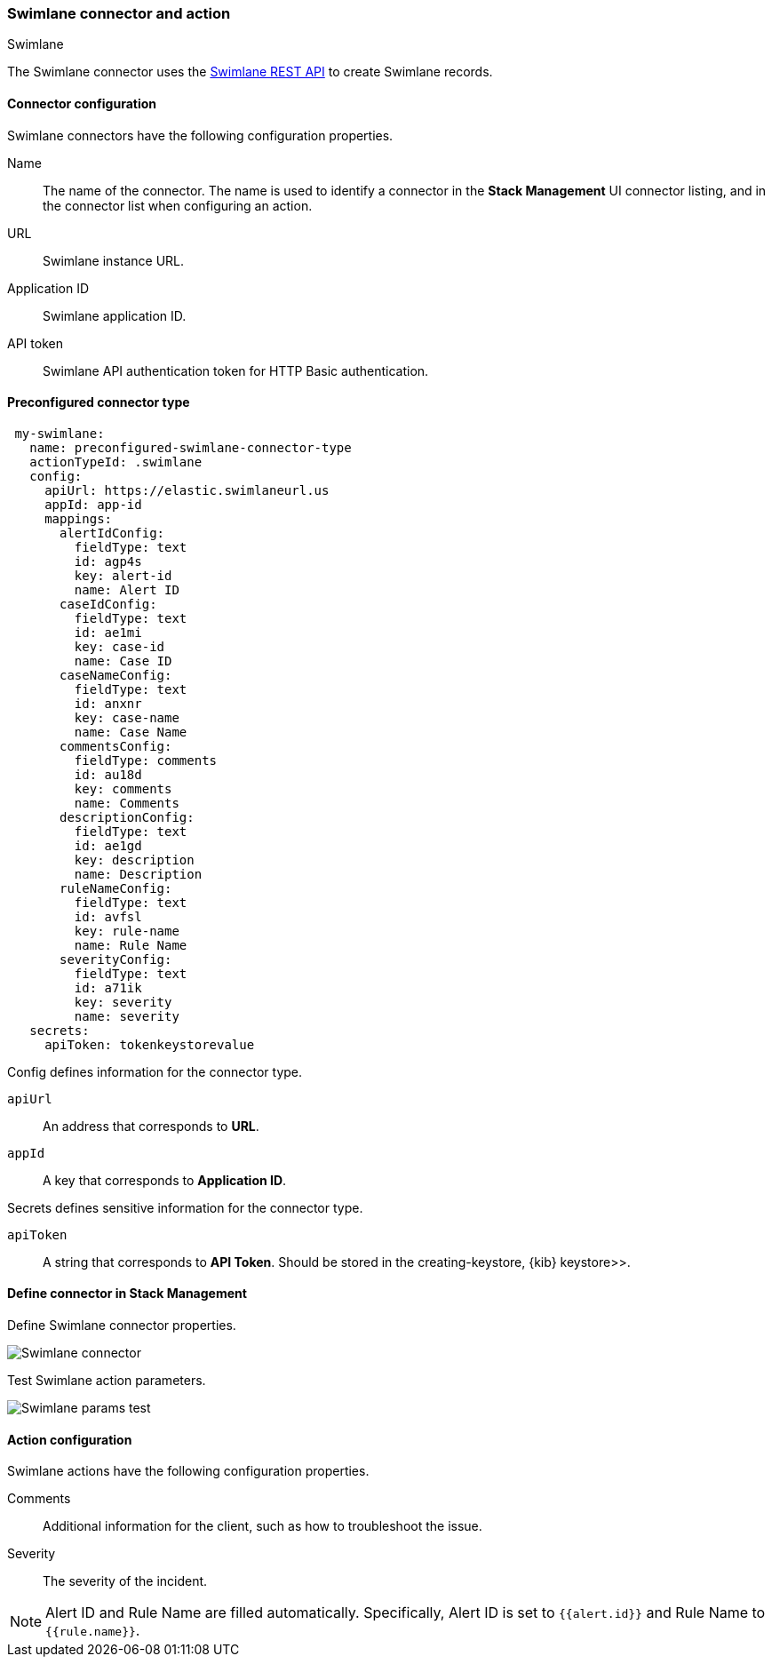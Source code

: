 [role="xpack"]
[[swimlane-action-type]]
=== Swimlane connector and action
++++
<titleabbrev>Swimlane</titleabbrev>
++++

The Swimlane connector uses the https://swimlane.com/knowledge-center/docs/developer-guide/rest-api/[Swimlane REST API] to create Swimlane records.

[float]
[[swimlane-connector-configuration]]
==== Connector configuration

Swimlane connectors have the following configuration properties.

Name:: The name of the connector. The name is used to identify a connector in the **Stack Management** UI connector listing, and in the connector list when configuring an action.
URL:: Swimlane instance URL.
Application ID:: Swimlane application ID.
API token::  Swimlane API authentication token for HTTP Basic authentication.

[float]
[[Preconfigured-swimlane-configuration]]
==== Preconfigured connector type

[source,text]
--
 my-swimlane:
   name: preconfigured-swimlane-connector-type
   actionTypeId: .swimlane
   config:
     apiUrl: https://elastic.swimlaneurl.us
     appId: app-id
     mappings:
       alertIdConfig:
         fieldType: text
         id: agp4s
         key: alert-id
         name: Alert ID 
       caseIdConfig:
         fieldType: text
         id: ae1mi
         key: case-id
         name: Case ID
       caseNameConfig:
         fieldType: text
         id: anxnr
         key: case-name
         name: Case Name
       commentsConfig:
         fieldType: comments
         id: au18d
         key: comments
         name: Comments
       descriptionConfig:
         fieldType: text 
         id: ae1gd
         key: description 
         name: Description 
       ruleNameConfig:
         fieldType: text
         id: avfsl
         key: rule-name
         name: Rule Name
       severityConfig:
         fieldType: text
         id: a71ik
         key: severity
         name: severity
   secrets:
     apiToken: tokenkeystorevalue
--

Config defines information for the connector type.

`apiUrl`:: An address that corresponds to *URL*.
`appId`:: A key that corresponds to *Application ID*.

Secrets defines sensitive information for the connector type.

`apiToken`:: A string that corresponds to *API Token*. Should be stored in the  creating-keystore, {kib} keystore>>.

[float]
[[define-swimlane-ui]]
==== Define connector in Stack Management

Define Swimlane connector properties.

[role="screenshot"]
image::management/connectors/images/swimlane-connector.png[Swimlane connector]

Test Swimlane action parameters.

[role="screenshot"]
image::management/connectors/images/swimlane-params-test.png[Swimlane params test]

[float]
[[swimlane-action-configuration]]
==== Action configuration

Swimlane actions have the following configuration properties.

Comments:: Additional information for the client, such as how to troubleshoot the issue.
Severity:: The severity of the incident.

NOTE:   Alert ID and Rule Name are filled automatically. Specifically, Alert ID is set to `{{alert.id}}` and Rule Name to `{{rule.name}}`.